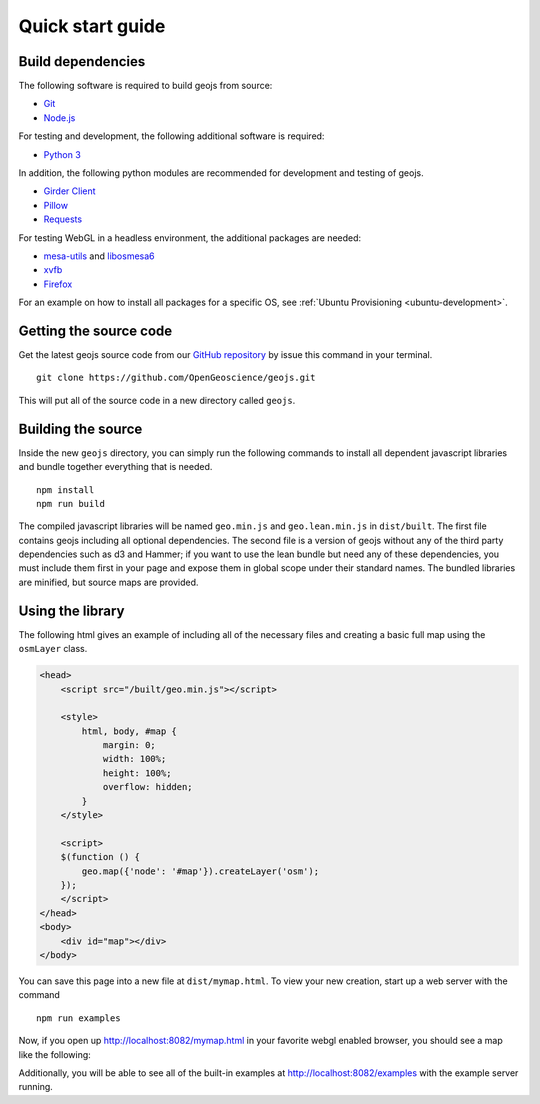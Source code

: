 .. _project-setup-guide:

=================
Quick start guide
=================

Build dependencies
------------------

The following software is required to build geojs from source:

* `Git <https://git-scm.com/>`_
* `Node.js <https://nodejs.org/>`_

For testing and development, the following additional software is required:

* `Python 3 <https://www.python.org/>`_

In addition, the following python modules are recommended for development
and testing of geojs.

* `Girder Client <https://girder.readthedocs.io>`_
* `Pillow <https://pillow.readthedocs.io>`_
* `Requests <http://docs.python-requests.org/en/latest/>`_

For testing WebGL in a headless environment, the additional packages are needed:

* `mesa-utils <https://www.mesa3d.org/>`_ and `libosmesa6 <https://www.mesa3d.org/>`_
* `xvfb <https://www.x.org/archive/X11R7.6/doc/man/man1/Xvfb.1.xhtml>`_
* `Firefox <https://www.mozilla.org/firefox>`_

For an example on how to install all packages for a specific OS, see
:ref:`Ubuntu Provisioning <ubuntu-development>`.

Getting the source code
-----------------------

Get the latest geojs source code from our `GitHub repository`_
by issue this command in your terminal. ::

    git clone https://github.com/OpenGeoscience/geojs.git

This will put all of the source code in a new directory called
``geojs``.

.. _GitHub repository: https://github.com/OpenGeoscience/geojs

Building the source
-------------------

Inside the new ``geojs`` directory, you can simply run the following commands to
install all dependent javascript libraries and bundle together everything that
is needed. ::

    npm install
    npm run build

The compiled javascript libraries will be named ``geo.min.js`` and ``geo.lean.min.js`` in ``dist/built``.
The first file contains geojs including all optional dependencies. The second file is a version of
geojs without any of the third party dependencies such as d3 and Hammer; if you want to use the lean
bundle but need any of these dependencies, you must include them first in your page and expose them in
global scope under their standard names. The bundled libraries are minified, but source maps are provided.

.. _quick-start-guide:

Using the library
-----------------

The following html gives an example of including all of the necessary files
and creating a basic full map using the ``osmLayer`` class.

.. code-block:: html

    <head>
        <script src="/built/geo.min.js"></script>

        <style>
            html, body, #map {
                margin: 0;
                width: 100%;
                height: 100%;
                overflow: hidden;
            }
        </style>

        <script>
        $(function () {
            geo.map({'node': '#map'}).createLayer('osm');
        });
        </script>
    </head>
    <body>
        <div id="map"></div>
    </body>

You can save this page into a new file at ``dist/mymap.html``.  To view your new creation,
start up a web server with the command ::

    npm run examples

Now, if you open up `<http://localhost:8082/mymap.html>`_ in your favorite webgl enabled
browser, you should see a map like the following:

.. image:: images/osmmap.png
    :align: center

Additionally, you will be able to see all of the built-in examples at
`<http://localhost:8082/examples>`_ with the example server running.
